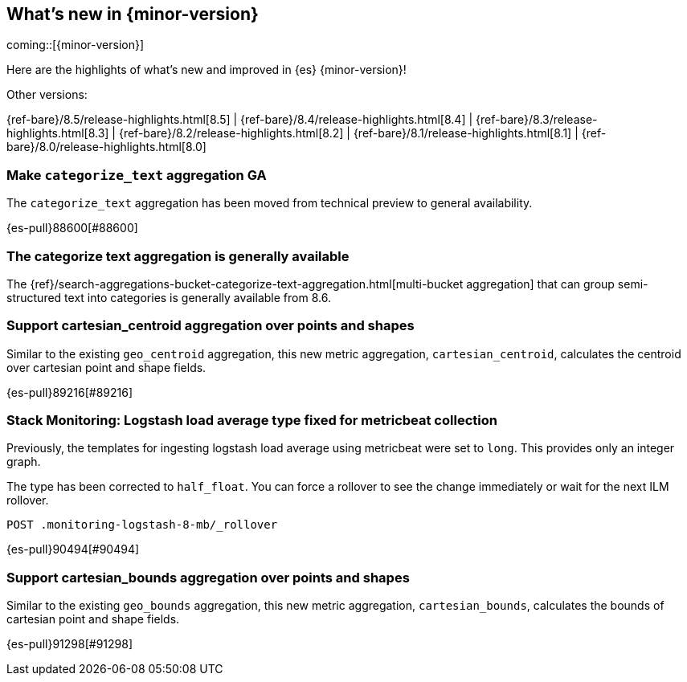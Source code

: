 [[release-highlights]]
== What's new in {minor-version}

coming::[{minor-version}]

Here are the highlights of what's new and improved in {es} {minor-version}!
ifeval::[\{release-state}\"!=\"unreleased\"]
For detailed information about this release, see the <<es-release-notes>> and
<<breaking-changes>>.
endif::[]

// Add previous release to the list
Other versions:

{ref-bare}/8.5/release-highlights.html[8.5]
| {ref-bare}/8.4/release-highlights.html[8.4]
| {ref-bare}/8.3/release-highlights.html[8.3]
| {ref-bare}/8.2/release-highlights.html[8.2]
| {ref-bare}/8.1/release-highlights.html[8.1]
| {ref-bare}/8.0/release-highlights.html[8.0]

// tag::notable-highlights[]

[discrete]
[[make_categorize_text_aggregation_ga]]
=== Make `categorize_text` aggregation GA
The `categorize_text` aggregation has been moved from technical preview to general availability.

{es-pull}88600[#88600]

[discrete]
[[categorize-text-agg-ga]]
=== The categorize text aggregation is generally available

The {ref}/search-aggregations-bucket-categorize-text-aggregation.html[multi-bucket aggregation]
that can group semi-structured text into categories is generally available
from 8.6.

// end::notable-highlights[]


[discrete]
[[support_cartesian_centroid_aggregation_over_points_shapes]]
=== Support cartesian_centroid aggregation over points and shapes
Similar to the existing `geo_centroid` aggregation, this new metric aggregation, `cartesian_centroid`,
calculates the centroid over cartesian point and shape fields.

{es-pull}89216[#89216]

[discrete]
[[stack_monitoring_logstash_load_average_type_fixed_for_metricbeat_collection]]
=== Stack Monitoring: Logstash load average type fixed for metricbeat collection
Previously, the templates for ingesting logstash load average using metricbeat were set to `long`. This provides only an integer graph.

The type has been corrected to `half_float`. You can force a rollover to see the change immediately or wait for the next ILM rollover.

[source,console]
----
POST .monitoring-logstash-8-mb/_rollover
----
// TEST[skip:"quick changelog code snippet"]

{es-pull}90494[#90494]

[discrete]
[[support_cartesian_bounds_aggregation_over_points_shapes]]
=== Support cartesian_bounds aggregation over points and shapes
Similar to the existing `geo_bounds` aggregation, this new metric aggregation, `cartesian_bounds`,
calculates the bounds of cartesian point and shape fields.

{es-pull}91298[#91298]

